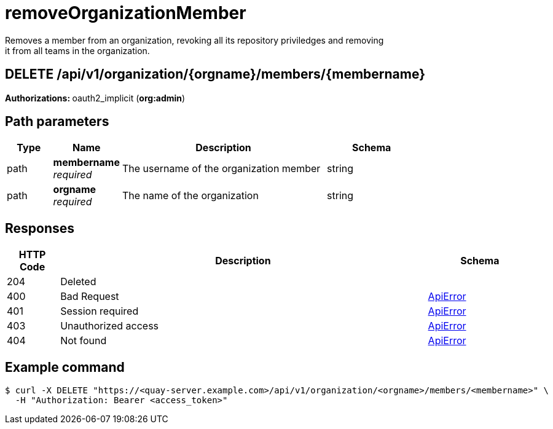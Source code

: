 
= removeOrganizationMember
Removes a member from an organization, revoking all its repository priviledges and removing
        it from all teams in the organization.

[discrete]
== DELETE /api/v1/organization/{orgname}/members/{membername}



**Authorizations: **oauth2_implicit (**org:admin**)


[discrete]
== Path parameters

[options="header", width=100%, cols=".^2a,.^3a,.^9a,.^4a"]
|===
|Type|Name|Description|Schema
|path|**membername** + 
_required_|The username of the organization member|string
|path|**orgname** + 
_required_|The name of the organization|string
|===


[discrete]
== Responses

[options="header", width=100%, cols=".^2a,.^14a,.^4a"]
|===
|HTTP Code|Description|Schema
|204|Deleted|
|400|Bad Request|&lt;&lt;_apierror,ApiError&gt;&gt;
|401|Session required|&lt;&lt;_apierror,ApiError&gt;&gt;
|403|Unauthorized access|&lt;&lt;_apierror,ApiError&gt;&gt;
|404|Not found|&lt;&lt;_apierror,ApiError&gt;&gt;
|===

[discrete]
== Example command

[source,terminal]
----
$ curl -X DELETE "https://<quay-server.example.com>/api/v1/organization/<orgname>/members/<membername>" \
  -H "Authorization: Bearer <access_token>"
----